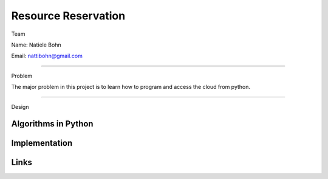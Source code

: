 Resource Reservation
======================================================================

Team

Name: Natiele Bohn

Email: nattibohn@gmail.com

----------------------------------------------------------------------

Problem

The major problem in this project is to learn how to program and access the cloud from python.

----------------------------------------------------------------------


Design

Algorithms in Python
----------------------------------------------------------------------


Implementation
----------------------------------------------------------------------


Links
----------------------------------------------------------------------
